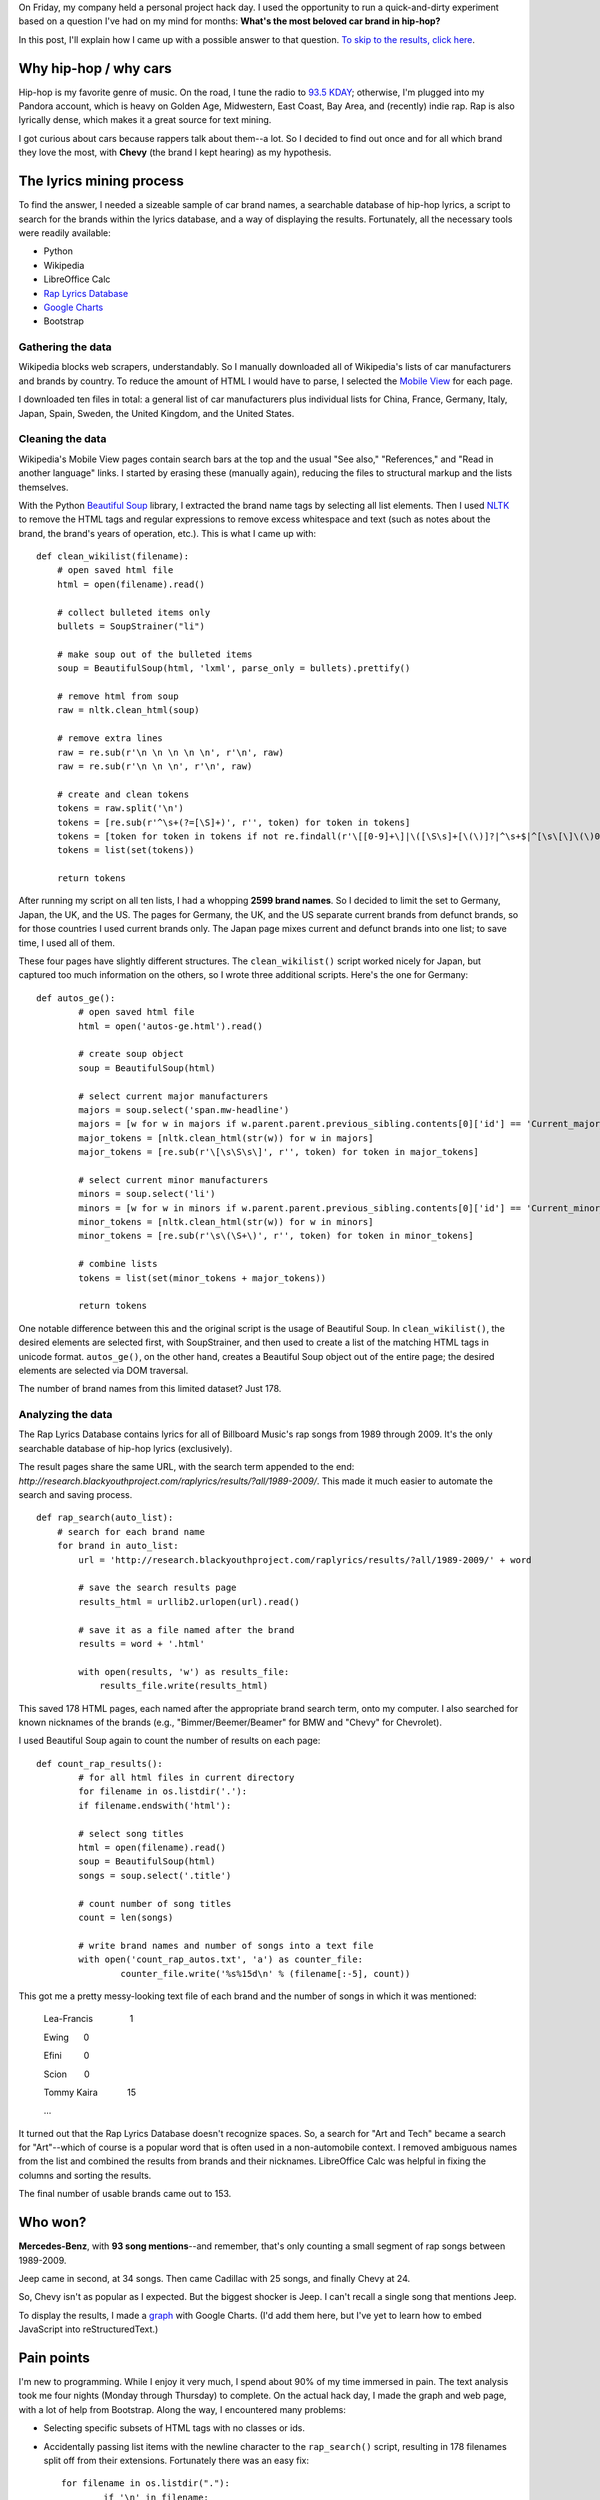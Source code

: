 .. link: 
.. description: 
.. tags: hip-hop + rap, python, text mining
.. date: 2013/05/18 18:32:32
.. title: Analyzing Rap Lyrics with Python
.. slug: analyzing-rap-lyrics-with-python
.. nocomments: true

On Friday, my company held a personal project hack day. I used the opportunity to run a quick-and-dirty experiment based on a question I've had on my mind for months: **What's the most beloved car brand in hip-hop?**

In this post, I'll explain how I came up with a possible answer to that question. `To skip to the results, click here <https://www.stephaniehiga.com/cars.html>`_.

Why hip-hop / why cars
======================

Hip-hop is my favorite genre of music. On the road, I tune the radio to `93.5 KDAY <http://www.935kday.com/>`_; otherwise, I'm plugged into my Pandora account, which is heavy on Golden Age, Midwestern, East Coast, Bay Area, and (recently) indie rap. Rap is also lyrically dense, which makes it a great source for text mining.

I got curious about cars because rappers talk about them--a lot. So I decided to find out once and for all which brand they love the most, with **Chevy** (the brand I kept hearing) as my hypothesis.

The lyrics mining process
=========================

To find the answer, I needed a sizeable sample of car brand names, a searchable database of hip-hop lyrics, a script to search for the brands within the lyrics database, and a way of displaying the results. Fortunately, all the necessary tools were readily available:

- Python
- Wikipedia
- LibreOffice Calc
- `Rap Lyrics Database <http://research.blackyouthproject.com/raplyrics/>`_
- `Google Charts <https://developers.google.com/chart/>`_
- Bootstrap

Gathering the data
------------------

Wikipedia blocks web scrapers, understandably. So I manually downloaded all of Wikipedia's lists of car manufacturers and brands by country. To reduce the amount of HTML I would have to parse, I selected the `Mobile View <http://en.m.wikipedia.org/wiki/Main_Page>`_ for each page.

I downloaded ten files in total: a general list of car manufacturers plus individual lists for China, France, Germany, Italy, Japan, Spain, Sweden, the United Kingdom, and the United States.

Cleaning the data
-----------------

Wikipedia's Mobile View pages contain search bars at the top and the usual "See also," "References," and "Read in another language" links. I started by erasing these (manually again), reducing the files to structural markup and the lists themselves.

With the Python `Beautiful Soup <http://www.crummy.com/software/BeautifulSoup/>`_ library, I extracted the brand name tags by selecting all list elements. Then I used `NLTK <http://www.nltk.org>`_ to remove the HTML tags and regular expressions to remove excess whitespace and text (such as notes about the brand, the brand's years of operation, etc.). This is what I came up with::

	def clean_wikilist(filename):
	    # open saved html file
	    html = open(filename).read()
    
	    # collect bulleted items only
	    bullets = SoupStrainer("li")

	    # make soup out of the bulleted items
	    soup = BeautifulSoup(html, 'lxml', parse_only = bullets).prettify()

	    # remove html from soup
	    raw = nltk.clean_html(soup)

	    # remove extra lines
	    raw = re.sub(r'\n \n \n \n \n', r'\n', raw)
	    raw = re.sub(r'\n \n \n', r'\n', raw)

	    # create and clean tokens
	    tokens = raw.split('\n')
	    tokens = [re.sub(r'^\s+(?=[\S]+)', r'', token) for token in tokens]
	    tokens = [token for token in tokens if not re.findall(r'\[[0-9]+\]|\([\S\s]+[\(\)]?|^\s+$|^[\s\[\]\(\)0-9]+$', token)]
	    tokens = list(set(tokens))

	    return tokens

After running my script on all ten lists, I had a whopping **2599 brand names**. So I decided to limit the set to Germany, Japan, the UK, and the US. The pages for Germany, the UK, and the US separate current brands from defunct brands, so for those countries I used current brands only. The Japan page mixes current and defunct brands into one list; to save time, I used all of them.

These four pages have slightly different structures. The ``clean_wikilist()`` script worked nicely for Japan, but captured too much information on the others, so I wrote three additional scripts. Here's the one for Germany::

	def autos_ge():
		# open saved html file
		html = open('autos-ge.html').read()

		# create soup object
		soup = BeautifulSoup(html)

		# select current major manufacturers
		majors = soup.select('span.mw-headline')
		majors = [w for w in majors if w.parent.parent.previous_sibling.contents[0]['id'] == 'Current_major_manufacturers']
		major_tokens = [nltk.clean_html(str(w)) for w in majors]
		major_tokens = [re.sub(r'\[\s\S\s\]', r'', token) for token in major_tokens]

	   	# select current minor manufacturers
    		minors = soup.select('li')
    		minors = [w for w in minors if w.parent.parent.previous_sibling.contents[0]['id'] == 'Current_minor_manufacturers']
  		minor_tokens = [nltk.clean_html(str(w)) for w in minors]
  		minor_tokens = [re.sub(r'\s\(\S+\)', r'', token) for token in minor_tokens]

  		# combine lists
  		tokens = list(set(minor_tokens + major_tokens))

   		return tokens  

One notable difference between this and the original script is the usage of Beautiful Soup. In ``clean_wikilist()``, the desired elements are selected first, with SoupStrainer, and then used to create a list of the matching HTML tags in unicode format. ``autos_ge()``, on the other hand, creates a Beautiful Soup object out of the entire page; the desired elements are selected via DOM traversal.

The number of brand names from this limited dataset? Just 178.

Analyzing the data
------------------

The Rap Lyrics Database contains lyrics for all of Billboard Music's rap songs from 1989 through 2009. It's the only searchable database of hip-hop lyrics (exclusively).

The result pages share the same URL, with the search term appended to the end: *http://research.blackyouthproject.com/raplyrics/results/?all/1989-2009/*. This made it much easier to automate the search and saving process.

::

	def rap_search(auto_list):
	    # search for each brand name
	    for brand in auto_list:
	        url = 'http://research.blackyouthproject.com/raplyrics/results/?all/1989-2009/' + word

        	# save the search results page
	        results_html = urllib2.urlopen(url).read()

        	# save it as a file named after the brand
	        results = word + '.html'

        	with open(results, 'w') as results_file:
	            results_file.write(results_html)

This saved 178 HTML pages, each named after the appropriate brand search term, onto my computer. I also searched for known nicknames of the brands (e.g., "Bimmer/Beemer/Beamer" for BMW and "Chevy" for Chevrolet).

I used Beautiful Soup again to count the number of results on each page::

	def count_rap_results():
		# for all html files in current directory
  		for filename in os.listdir('.'):
	        if filename.endswith('html'):

        	# select song titles
           	html = open(filename).read()
		soup = BeautifulSoup(html)
	        songs = soup.select('.title')

        	# count number of song titles
	        count = len(songs)
        
        	# write brand names and number of songs into a text file
           	with open('count_rap_autos.txt', 'a') as counter_file:
                	counter_file.write('%s%15d\n' % (filename[:-5], count))

This got me a pretty messy-looking text file of each brand and the number of songs in which it was mentioned:

	Lea-Francis |nbsp| |nbsp| |nbsp| |nbsp| |nbsp| |nbsp| |nbsp| |nbsp| |nbsp| |nbsp| |nbsp| |nbsp| |nbsp| |nbsp| |nbsp| 1

	Ewing |nbsp| |nbsp| |nbsp| |nbsp| |nbsp| |nbsp| 0

	Efini |nbsp| |nbsp| |nbsp| |nbsp| |nbsp| |nbsp| |nbsp| |nbsp| |nbsp| 0

	Scion |nbsp| |nbsp| |nbsp| |nbsp| |nbsp| |nbsp| |nbsp| 0

	Tommy Kaira |nbsp| |nbsp| |nbsp| |nbsp| |nbsp| |nbsp| |nbsp| |nbsp| |nbsp| |nbsp| |nbsp| |nbsp| 15

	...

It turned out that the Rap Lyrics Database doesn't recognize spaces. So, a search for "Art and Tech" became a search for "Art"--which of course is a popular word that is often used in a non-automobile context. I removed ambiguous names from the list and combined the results from brands and their nicknames. LibreOffice Calc was helpful in fixing the columns and sorting the results.

The final number of usable brands came out to 153.

Who won?
========

**Mercedes-Benz**, with **93 song mentions**--and remember, that's only counting a small segment of rap songs between 1989-2009.

Jeep came in second, at 34 songs. Then came Cadillac with 25 songs, and finally Chevy at 24.

So, Chevy isn't as popular as I expected. But the biggest shocker is Jeep. I can't recall a single song that mentions Jeep.

To display the results, I made a `graph <http://stephaniehiga.com/cars.html#results>`_ with Google Charts. (I'd add them here, but I've yet to learn how to embed JavaScript into reStructuredText.)

Pain points
===========

I'm new to programming. While I enjoy it very much, I spend about 90% of my time immersed in pain. The text analysis took me four nights (Monday through Thursday) to complete. On the actual hack day, I made the graph and web page, with a lot of help from Bootstrap. Along the way, I encountered many problems:

- Selecting specific subsets of HTML tags with no classes or ids.
- Accidentally passing list items with the newline character to the ``rap_search()`` script, resulting in 178 filenames split off from their extensions. Fortunately there was an easy fix::

	for filename in os.listdir("."):
		if '\n' in filename:
		os.rename(filename, re.sub(r'\n', r'', filename))

- Reformatting the final list of brands into an HTML table.
- Reformatting the final list of brands into a list of dictionaries to create a graph with `JavaScript InfoVis Toolkit <http://philogb.github.io/jit/>`_.
- Not knowing how to build a non-stacked bar graph with the InfoVis Toolkit.
- Switching to Google Charts and reformatting the final list of brands into a list of lists to create a Google Charts graph.

Notes for the future
====================

More complete data
------------------

I slashed the set of brand names to less than 7% of its original size and conflated "car manufacturers" with "car brands." Wikipedia also has a lengthy `list of automobile marques <https://en.wikipedia.org/wiki/List_of_automobile_marques>`_, which I didn't even touch.

I'd like to go deeper than brands, into the actual names of cars, and match them against an even bigger database of lyrics. `RapGenius <http://www.rapgenius.com>`_ and the `Last.fm API <http://www.last.fm/api>`_ are possible alternatives to the Rap Lyrics Database. RapGenius has an excellent database, but it contains a significant amount of lyrics from non-hip-hop artists as well.

Semantic orientation
--------------------

I equated "beloved" to "number of songs mentions." This is obviously not always the case, as rappers name-drop plenty of things they dislike. It's true that rappers generally mention cars in a positive manner, but a more accurate experiment would take into account not just how many times the brand was used, but in what way the brand was used--i.e., the semantic orientation of the brand. A `sentiment analysis <https://en.wikipedia.org/wiki/Sentiment_analysis>`_ might be the way to go.

Multi-word brands
-----------------

The Rap Lyrics Database turns up blank if you search for, say "Aston Martin" (with the quotes and the space), even though Aston Martin is mentioned in a few songs. So multi-word brands with spaces in them turned up short. (Mercedes-Benz doesn't have this issue because it has a hyphen, not a space.)

If I were to use the Rap Lyrics Database again, I'd have to search for "Aston" and "Martin" separately and compare the songs on each results page. Otherwise, RapGenius seems to do spaces nicely.

Nicknames and duplicates
------------------------

I searched for "Mercedes-Benz" as well as just "Mercedes" and "Benz." However, again, because I didn't compare song names, I ended up nixing the counts for the nicknames to minimize the possibility of duplicates. I also missed some nicknames--for instance, I completely neglected "Caddy" and "Lac" (sorry, Cadillac), "Lex," etc.

Misspellings, plurals, etc.
---------------------------

I did search for "Beamer" and "Beemer," but there's also "Bima" and probably countless other misspellings of "Bimmer" and other car brands. I ignored plurals, whether spelled correctly ("Bimmers") or not ("Bimaz").

Disambiguation
--------------

Many car brands double as common words or unrelated proper names, e.g., Prince, Radical, Ram, MINI, Oakland. I discarded these instead of determining whether or not they were referring to the car brand.

Last thoughts
-------------

A few months ago, when I first got the idea for this project, I thought it would be ridiculously hard. I envisioned building a large corpus of hip-hop lyrics and determining the classification, meaning, and orientation of each word to uncover the truth.

After going about this somewhat backwards, I think my initial impression remains correct. I'm happy I finally took a stab at the project, and I'm excited to continue working on it. This is just the first of a long series of experiments (and blog posts)!

`Source files on GitHub <https://github.com/sahiga/rap-analysis>`_

.. |nbsp| unicode:: U+00A0
	:trim:
